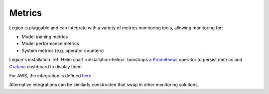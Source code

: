 =============
Metrics
=============

Legion is pluggable and can integrate with a variety of metrics monitoring tools, allowing monitoring for:

* Model training metrics
* Model performance metrics
* System metrics (e.g. operator counters)

Legion's installation :ref:`Helm chart <installation-helm>` boostraps a `Prometheus <https://prometheus.io/>`_ operator 
to persist metrics and `Grafana <https://grafana.com/>`_ dashboard to display them.

For AWS, the integration is defined `here <https://github.com/legion-platform/legion-aws/tree/develop/helms/monitoring>`_.

Alternative integrations can be similarly constructed that swap in other monitoring solutions.
